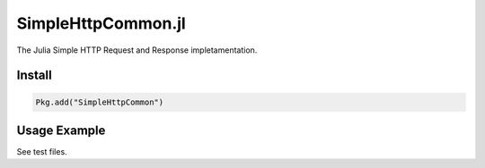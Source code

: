 SimpleHttpCommon.jl
===================

The Julia Simple HTTP Request and Response impletamentation.

.. image:: https://travis-ci.org/moisespsena/SimpleHttpCommon.jl.svg?branch=master
    :target: https://travis-ci.org/moisespsena/SimpleHttpCommon.jl

.. image:: https://coveralls.io/repos/moisespsena/SimpleHttpCommon.jl/badge.svg?branch=master&service=github
  :target: https://coveralls.io/github/moisespsena/SimpleHttpCommon.jl?branch=master

.. image:: http://codecov.io/github/moisespsena/SimpleHttpCommon.jl/coverage.svg?branch=master
    :target: http://codecov.io/github/moisespsena/SimpleHttpCommon.jl?branch=master


Install
-------

.. code-block:: julia

    Pkg.add("SimpleHttpCommon")

    
Usage Example
-------------

See test files.